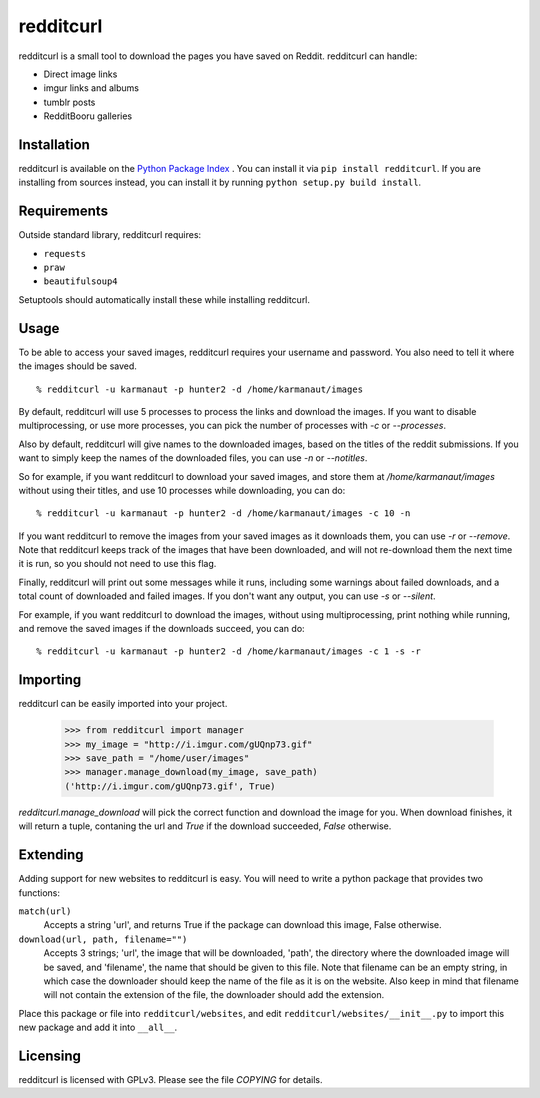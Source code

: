 redditcurl
==========

redditcurl is a small tool to download the pages you have saved on Reddit.
redditcurl can handle:

* Direct image links
* imgur links and albums
* tumblr posts
* RedditBooru galleries

Installation
------------

redditcurl is available on the `Python Package Index <https://pypi.python.org/pypi/redditcurl/>`_
. You can install it via ``pip install redditcurl``. 
If you are installing from sources instead, you can install it by running ``python setup.py build install``.

Requirements
------------

Outside standard library, redditcurl requires:

* ``requests``
* ``praw``
* ``beautifulsoup4``

Setuptools should automatically install these while installing redditcurl.

Usage
-----

To be able to access your saved images, redditcurl requires your username and password. You also need to tell it where the images should be saved. ::

    % redditcurl -u karmanaut -p hunter2 -d /home/karmanaut/images

By default, redditcurl will use 5 processes to process the links and download the images.
If you want to disable multiprocessing, or use more processes, you can pick the number of processes with `-c` or `--processes`.

Also by default, redditcurl will give names to the downloaded images, based on the titles of the reddit submissions. If you want to simply keep the names of the downloaded files, you can use `-n` or `--notitles`.

So for example, if you want redditcurl to download your saved images, and store them at `/home/karmanaut/images` without using their titles, and use 10 processes while downloading, you can do::

    % redditcurl -u karmanaut -p hunter2 -d /home/karmanaut/images -c 10 -n

If you want redditcurl to remove the images from your saved images as it downloads them, you can use `-r` or `--remove`. Note that redditcurl keeps track of the images that have been downloaded, and will not re-download them the next time it is run, so you should not need to use this flag.

Finally, redditcurl will print out some messages while it runs, including some warnings about failed downloads, and a total count of downloaded and failed images. If you don't want any output, you can use `-s` or `--silent`.

For example, if you want redditcurl to download the images, without using multiprocessing, print nothing while running, and remove the saved images if the downloads succeed, you can do::

    % redditcurl -u karmanaut -p hunter2 -d /home/karmanaut/images -c 1 -s -r

Importing
---------

redditcurl can be easily imported into your project.

    >>> from redditcurl import manager
    >>> my_image = "http://i.imgur.com/gUQnp73.gif"
    >>> save_path = "/home/user/images"
    >>> manager.manage_download(my_image, save_path)
    ('http://i.imgur.com/gUQnp73.gif', True)

`redditcurl.manage_download` will pick the correct function and download the image for you.
When download finishes, it will return a tuple, contaning the url and `True` if the download succeeded, `False` otherwise.

Extending
---------

Adding support for new websites to redditcurl is easy. You will need to write a python package that provides two functions:

``match(url)``
  Accepts a string 'url', and returns True if the package can download this image, False otherwise.

``download(url, path, filename="")``
  Accepts 3 strings; 'url', the image that will be downloaded, 'path', the directory where the downloaded image will be saved, and 'filename', the name that should be given to this file. Note that filename can be an empty string, in which case the downloader should keep the name of the file as it is on the website. Also keep in mind that filename will not contain the extension of the file, the downloader should add the extension.

Place this package or file into ``redditcurl/websites``, and edit ``redditcurl/websites/__init__.py`` to import this new package and add it into ``__all__``.

Licensing
---------

redditcurl is licensed with GPLv3. Please see the file `COPYING` for details.
